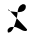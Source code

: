 SplineFontDB: 3.0
FontName: Untitled2
FullName: Untitled2
FamilyName: Untitled2
Weight: Medium
Copyright: Created by jleto with FontForge 2.0 (http://fontforge.sf.net)
UComments: "2013-3-16: Created." 
Version: 001.000
ItalicAngle: 0
UnderlinePosition: -100
UnderlineWidth: 50
Ascent: 800
Descent: 200
LayerCount: 2
Layer: 0 0 "Back"  1
Layer: 1 0 "Fore"  0
XUID: [1021 368 -13881326 4569336]
OS2Version: 0
OS2_WeightWidthSlopeOnly: 0
OS2_UseTypoMetrics: 1
CreationTime: 1363453764
ModificationTime: 1363457109
OS2TypoAscent: 0
OS2TypoAOffset: 1
OS2TypoDescent: 0
OS2TypoDOffset: 1
OS2TypoLinegap: 0
OS2WinAscent: 0
OS2WinAOffset: 1
OS2WinDescent: 0
OS2WinDOffset: 1
HheadAscent: 0
HheadAOffset: 1
HheadDescent: 0
HheadDOffset: 1
OS2Vendor: 'PfEd'
DEI: 91125
Encoding: ISO8859-1
UnicodeInterp: none
NameList: AGL For New Fonts
DisplaySize: -48
AntiAlias: 1
FitToEm: 1
WinInfo: 64 16 4
BeginChars: 256 1

StartChar: L
Encoding: 76 76 0
Width: 1000
VWidth: 0
Flags: HO
LayerCount: 2
UndoRedoHistory
Layer: 1
Undoes
EndUndoes
Redoes
EndRedoes
EndUndoRedoHistory
Fore
SplineSet
206 598 m 0
 206 595.333333333 206 592.666666667 206 590 c 0
 202.884582256 558.414670527 238.283013413 544.731045648 270 542 c 0
 340.672514671 538.429976777 408.136057393 517.002940325 480 522 c 0
 563.109500286 527.779019594 646 556.942495594 646 662 c 0
 646 709.309443137 610.972094802 722 568 722 c 0
 401.425845789 657.233134807 462.395507812 489.758789062 410 344 c 0
 382.705078125 268.069335938 333.507582403 12 216 12 c 0
 196.860195803 5.27592674257 193.355308172 25.9203190841 192 40 c 0
 173.576978547 116.056172096 257.297913905 162.676256013 324 152 c 0
 385.466897236 160.863961166 440.713899569 131.614468538 492 104 c 0
 549.751387658 72.9043646497 573.903140871 50 644 50 c 0
 663.415544178 50 676 57.8678754669 676 80 c 0
 676 111.178287788 663.384392774 98.9529537718 650 118 c 0
 646 126 l 1
178 602 m 24
  Spiro
    178 602 {
    0 0 z
  EndSpiro
276.500015259 618 m 24
  Spiro
    276.5 618 {
    0 0 z
  EndSpiro
EndSplineSet
EndChar
EndChars
EndSplineFont
